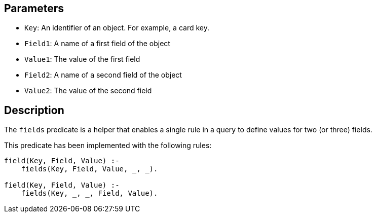 == Parameters

* `Key`: An identifier of an object. For example, a card key.
* `Field1`: A name of a first field of the object
* `Value1`: The value of the first field
* `Field2`: A name of a second field of the object
* `Value2`: The value of the second field

== Description

The `fields` predicate is a helper that enables a single rule in a query to define values for two (or three) fields.

This predicate has been implemented with the following rules:

----
field(Key, Field, Value) :-
    fields(Key, Field, Value, _, _).

field(Key, Field, Value) :-
    fields(Key, _, _, Field, Value).
----